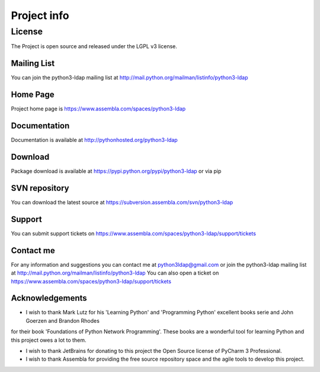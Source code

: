 ############
Project info
############

=======
License
=======

The Project is open source and released under the LGPL v3 license.

Mailing List
------------

You can join the python3-ldap mailing list at http://mail.python.org/mailman/listinfo/python3-ldap

Home Page
---------

Project home page is https://www.assembla.com/spaces/python3-ldap

Documentation
-------------

Documentation is available at http://pythonhosted.org/python3-ldap

Download
--------

Package download is available at https://pypi.python.org/pypi/python3-ldap or via pip

SVN repository
--------------

You can download the latest source at https://subversion.assembla.com/svn/python3-ldap

Support
-------

You can submit support tickets on https://www.assembla.com/spaces/python3-ldap/support/tickets

Contact me
----------

For any information and suggestions you can contact me at python3ldap@gmail.com or
join the python3-ldap mailing list at http://mail.python.org/mailman/listinfo/python3-ldap
You can also open a ticket on https://www.assembla.com/spaces/python3-ldap/support/tickets

Acknowledgements
----------------

* I wish to thank Mark Lutz for his 'Learning Python' and 'Programming Python' excellent books serie and John Goerzen and Brandon Rhodes
for their book 'Foundations of Python Network Programming'. These books are a wonderful tool for learning Python and this project owes a lot to them.

* I wish to thank JetBrains for donating to this project the Open Source license of PyCharm 3 Professional.

* I wish to thank Assembla for providing the free source repository space and the agile tools to develop this project.
